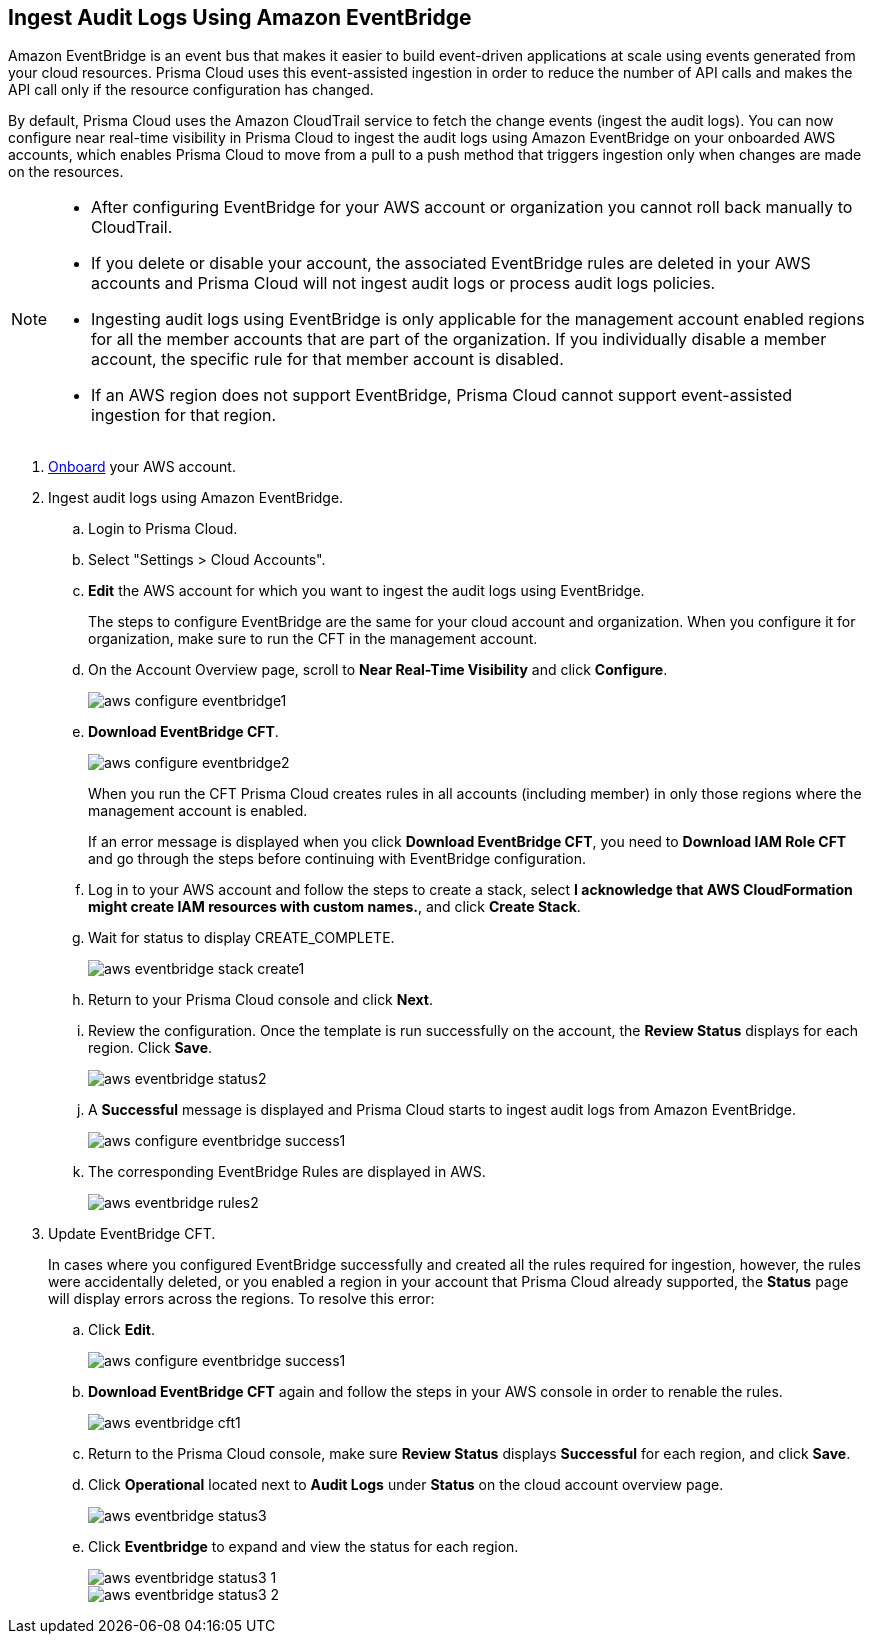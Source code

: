 :topic_type: task
[.task]

== Ingest Audit Logs Using Amazon EventBridge

Amazon EventBridge is an event bus that makes it easier to build event-driven applications at scale using events generated from your cloud resources. Prisma Cloud uses this event-assisted ingestion in order to reduce the number of API calls and makes the API call only if the resource configuration has changed.

By default, Prisma Cloud uses the Amazon CloudTrail service to fetch the change events (ingest the audit logs). You can now configure near real-time visibility in Prisma Cloud to ingest the audit logs using Amazon EventBridge on your onboarded AWS accounts, which enables Prisma Cloud to move from a pull to a push method that triggers ingestion only when changes are made on the resources. 

[NOTE]
====
* After configuring EventBridge for your AWS account or organization you cannot roll back manually to CloudTrail.

* If you delete or disable your account, the associated EventBridge rules are deleted in your AWS accounts and Prisma Cloud will not ingest audit logs or process audit logs policies. 

* Ingesting audit logs using EventBridge is only applicable for the management account enabled regions for all the member accounts that are part of the organization. If you individually disable a member account, the specific rule for that member account is disabled.

* If an AWS region does not support EventBridge, Prisma Cloud cannot support event-assisted ingestion for that region.
====

[.procedure]
. https://docs.paloaltonetworks.com/prisma/prisma-cloud/prisma-cloud-admin/connect-your-cloud-platform-to-prisma-cloud/onboard-your-aws-account/add-aws-cloud-account-to-prisma-cloud[Onboard] your AWS account.

. Ingest audit logs using Amazon EventBridge.
+
.. Login to Prisma Cloud.

.. Select "Settings > Cloud Accounts".

.. *Edit* the AWS account for which you want to ingest the audit logs using EventBridge. 
+
The steps to configure EventBridge are the same for your cloud account and organization. When you configure it for organization, make sure to run the CFT in the management account.

.. On the Account Overview page, scroll to *Near Real-Time Visibility* and click  *Configure*.
+
image::aws-configure-eventbridge1.png[scale=30]

.. *Download EventBridge CFT*. 
+
image::aws-configure-eventbridge2.png[scale=30]
+
When you run the CFT Prisma Cloud creates rules in all accounts (including member) in only those regions where the management account is enabled.
+
If an error message is displayed when you click *Download EventBridge CFT*, you need to *Download IAM Role CFT* and go through the steps before continuing with EventBridge configuration.

.. Log in to your AWS account and follow the steps to create a stack, select *I acknowledge that AWS CloudFormation might create IAM resources with custom names.*, and click *Create Stack*.

.. Wait for status to display CREATE_COMPLETE.
+
image::aws-eventbridge-stack-create1.png[scale=30]

.. Return to your Prisma Cloud console and click *Next*.

.. Review the configuration. Once the template is run successfully on the account, the *Review Status* displays for each region. Click *Save*. 
+
image::aws-eventbridge-status2.png[scale=30]

.. A *Successful* message is displayed and Prisma Cloud starts to ingest audit logs from Amazon EventBridge.
+
image::aws-configure-eventbridge-success1.png[scale=30]

.. The corresponding EventBridge Rules are displayed in AWS.
+
image::aws-eventbridge-rules2.png[scale=30]

. Update EventBridge CFT. 
+
In cases where you configured EventBridge successfully and created all the rules required for ingestion, however, the rules were accidentally deleted, or you enabled a region in your account that Prisma Cloud already supported, the *Status* page will display errors across the regions. To resolve this error:

.. Click *Edit*. 
+
image::aws-configure-eventbridge-success1.png[scale=30]

.. *Download EventBridge CFT* again and follow the steps in your AWS console in order to renable the rules.
+
image::aws-eventbridge-cft1.png[scale=30]

.. Return to the Prisma Cloud console, make sure *Review Status* displays *Successful* for each region, and click *Save*.

.. Click *Operational* located next to *Audit Logs* under *Status* on the cloud account overview page.
+
image::aws-eventbridge-status3.png[scale=30]

.. Click *Eventbridge* to expand and view the status for each region.
+
image::aws-eventbridge-status3-1.png[scale=30]
+
image::aws-eventbridge-status3-2.png[scale=30]
